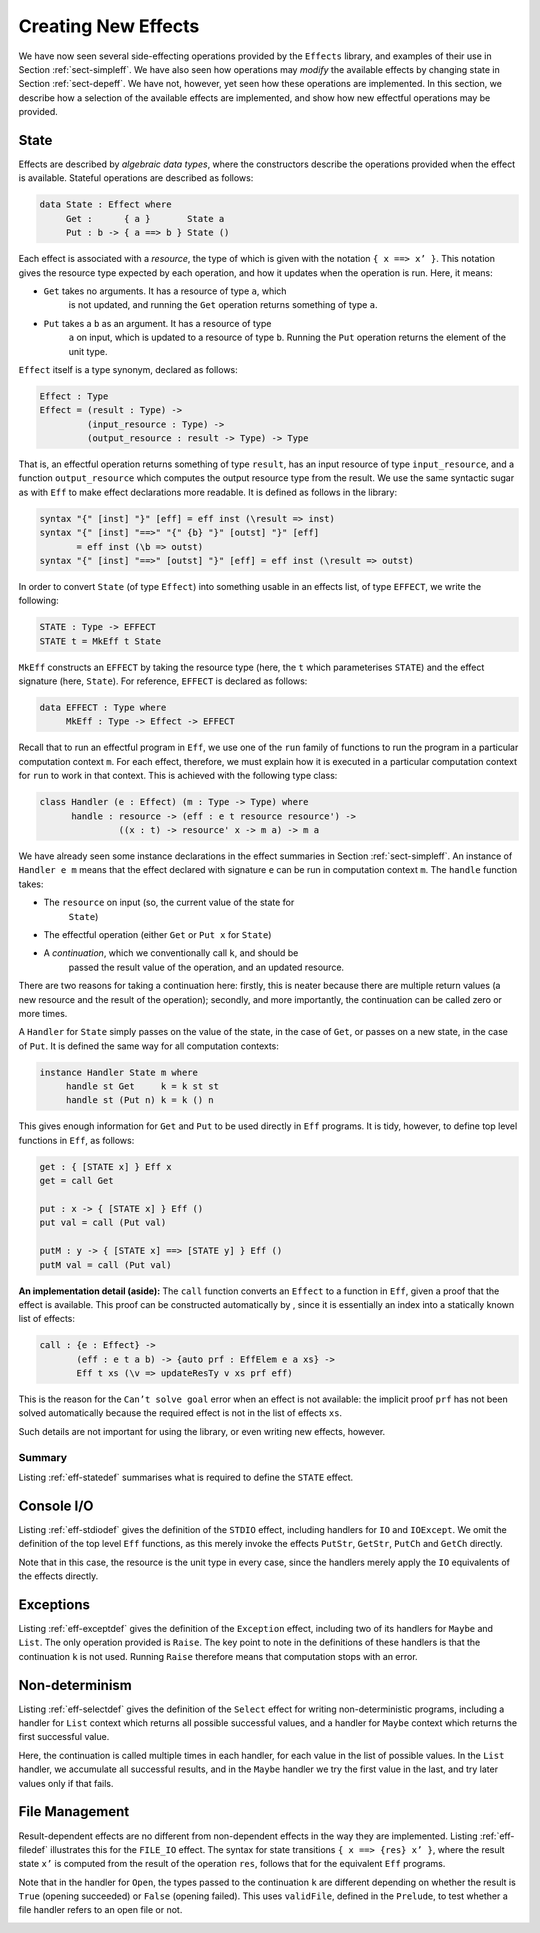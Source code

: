 .. _sect-impleff:

====================
Creating New Effects
====================

We have now seen several side-effecting operations provided by the
``Effects`` library, and examples of their use in Section
:ref:`sect-simpleff`. We have also seen how operations may *modify*
the available effects by changing state in Section
:ref:`sect-depeff`. We have not, however, yet seen how these
operations are implemented. In this section, we describe how a
selection of the available effects are implemented, and show how new
effectful operations may be provided.

State
-----

Effects are described by *algebraic data types*, where the
constructors describe the operations provided when the effect is
available. Stateful operations are described as follows:

.. code-block:: idris

    data State : Effect where
         Get :      { a }       State a
         Put : b -> { a ==> b } State ()

Each effect is associated with a *resource*, the type of which is
given with the notation ``{ x ==> x’ }``. This notation gives the
resource type expected by each operation, and how it updates when the
operation is run. Here, it means:

- ``Get`` takes no arguments. It has a resource of type ``a``, which
   is not updated, and running the ``Get`` operation returns something
   of type ``a``.

- ``Put`` takes a ``b`` as an argument. It has a resource of type
   ``a`` on input, which is updated to a resource of type
   ``b``. Running the ``Put`` operation returns the element of the
   unit type.

``Effect`` itself is a type synonym, declared as follows:

.. code-block:: idris

    Effect : Type
    Effect = (result : Type) ->
             (input_resource : Type) ->
             (output_resource : result -> Type) -> Type

That is, an effectful operation returns something of type ``result``,
has an input resource of type ``input_resource``, and a function
``output_resource`` which computes the output resource type from the
result. We use the same syntactic sugar as with ``Eff`` to make effect
declarations more readable. It is defined as follows in the library:

.. code-block:: idris

    syntax "{" [inst] "}" [eff] = eff inst (\result => inst)
    syntax "{" [inst] "==>" "{" {b} "}" [outst] "}" [eff]
           = eff inst (\b => outst)
    syntax "{" [inst] "==>" [outst] "}" [eff] = eff inst (\result => outst)

In order to convert ``State`` (of type ``Effect``) into something
usable in an effects list, of type ``EFFECT``, we write the following:

.. code-block:: idris

    STATE : Type -> EFFECT
    STATE t = MkEff t State

``MkEff`` constructs an ``EFFECT`` by taking the resource type (here,
the ``t`` which parameterises ``STATE``) and the effect signature
(here, ``State``). For reference, ``EFFECT`` is declared as follows:

.. code-block:: idris

    data EFFECT : Type where
         MkEff : Type -> Effect -> EFFECT

Recall that to run an effectful program in ``Eff``, we use one of the
``run`` family of functions to run the program in a particular
computation context ``m``. For each effect, therefore, we must explain
how it is executed in a particular computation context for ``run`` to
work in that context. This is achieved with the following type class:

.. code-block:: idris

    class Handler (e : Effect) (m : Type -> Type) where
          handle : resource -> (eff : e t resource resource') ->
                   ((x : t) -> resource' x -> m a) -> m a

We have already seen some instance declarations in the effect
summaries in Section :ref:`sect-simpleff`. An instance of ``Handler e
m`` means that the effect declared with signature ``e`` can be run in
computation context ``m``. The ``handle`` function takes:

- The ``resource`` on input (so, the current value of the state for
   ``State``)

- The effectful operation (either ``Get`` or ``Put x`` for ``State``)

- A *continuation*, which we conventionally call ``k``, and should be
   passed the result value of the operation, and an updated resource.

There are two reasons for taking a continuation here: firstly, this is
neater because there are multiple return values (a new resource and
the result of the operation); secondly, and more importantly, the
continuation can be called zero or more times.

A ``Handler`` for ``State`` simply passes on the value of the state,
in the case of ``Get``, or passes on a new state, in the case of
``Put``.  It is defined the same way for all computation contexts:

.. code-block:: idris

    instance Handler State m where
         handle st Get     k = k st st
         handle st (Put n) k = k () n

This gives enough information for ``Get`` and ``Put`` to be used
directly in ``Eff`` programs. It is tidy, however, to define top level
functions in ``Eff``, as follows:

.. code-block:: idris

    get : { [STATE x] } Eff x
    get = call Get

    put : x -> { [STATE x] } Eff ()
    put val = call (Put val)

    putM : y -> { [STATE x] ==> [STATE y] } Eff ()
    putM val = call (Put val)

**An implementation detail (aside):** The ``call`` function converts
an ``Effect`` to a function in ``Eff``, given a proof that the effect
is available. This proof can be constructed automatically by , since
it is essentially an index into a statically known list of effects:

.. code-block:: idris

    call : {e : Effect} ->
           (eff : e t a b) -> {auto prf : EffElem e a xs} ->
           Eff t xs (\v => updateResTy v xs prf eff)

This is the reason for the ``Can’t solve goal`` error when an effect
is not available: the implicit proof ``prf`` has not been solved
automatically because the required effect is not in the list of
effects ``xs``.

Such details are not important for using the library, or even writing
new effects, however.

Summary
~~~~~~~

Listing :ref:`eff-statedef` summarises what is required to define the
``STATE`` effect.

.. _eff-statedef:
.. code-block:: idris
    :caption: Complete State Effect Definition

    data State : Effect where
         Get :      { a }       State a
         Put : b -> { a ==> b } State ()

    STATE : Type -> EFFECT
    STATE t = MkEff t State

    instance Handler State m where
         handle st Get     k = k st st
         handle st (Put n) k = k () n

    get : { [STATE x] } Eff x
    get = call Get

    put : x -> { [STATE x] } Eff ()
    put val = call (Put val)

    putM : y -> { [STATE x] ==> [STATE y] } Eff ()
    putM val = call (Put val)


Console I/O
-----------

Listing :ref:`eff-stdiodef` gives the definition of the ``STDIO``
effect, including handlers for ``IO`` and ``IOExcept``. We omit the
definition of the top level ``Eff`` functions, as this merely invoke
the effects ``PutStr``, ``GetStr``, ``PutCh`` and ``GetCh`` directly.

Note that in this case, the resource is the unit type in every case,
since the handlers merely apply the ``IO`` equivalents of the effects
directly.

.. _eff-stdiodef:
.. code-block:: idris
    :caption: Console I/O Effect Definition

    data StdIO : Effect where
         PutStr : String -> { () } StdIO ()
         GetStr : { () } StdIO String
         PutCh : Char -> { () } StdIO ()
         GetCh : { () } StdIO Char

    instance Handler StdIO IO where
        handle () (PutStr s) k = do putStr s; k () ()
        handle () GetStr     k = do x <- getLine; k x ()
        handle () (PutCh c)  k = do putChar c; k () ()
        handle () GetCh      k = do x <- getChar; k x ()

    instance Handler StdIO (IOExcept a) where
        handle () (PutStr s) k = do ioe_lift $ putStr s; k () ()
        handle () GetStr     k = do x <- ioe_lift $ getLine; k x ()
        handle () (PutCh c)  k = do ioe_lift $ putChar c; k () ()
        handle () GetCh      k = do x <- ioe_lift $ getChar; k x ()

    STDIO : EFFECT
    STDIO = MkEff () StdIO

Exceptions
----------

.. _eff-exceptdef:
.. code-block:: idris
    :caption: Exception Effect Definition

    data Exception : Type -> Effect where
         Raise : a -> { () } Exception a b

    instance Handler (Exception a) Maybe where
         handle _ (Raise e) k = Nothing

    instance Handler (Exception a) List where
         handle _ (Raise e) k = []

    EXCEPTION : Type -> EFFECT
    EXCEPTION t = MkEff () (Exception t)

Listing :ref:`eff-exceptdef` gives the definition of the ``Exception``
effect, including two of its handlers for ``Maybe`` and ``List``. The
only operation provided is ``Raise``. The key point to note in the
definitions of these handlers is that the continuation ``k`` is not
used. Running ``Raise`` therefore means that computation stops with an
error.

Non-determinism
---------------

.. _eff-selectdef:
.. code-block:: idris
    :caption: Non-determinism Effect Definition

    data Selection : Effect where
         Select : List a -> { () } Selection a

    instance Handler Selection Maybe where
         handle _ (Select xs) k = tryAll xs where
             tryAll [] = Nothing
             tryAll (x :: xs) = case k x () of
                                     Nothing => tryAll xs
                                     Just v => Just v

    instance Handler Selection List where
         handle r (Select xs) k = concatMap (\x => k x r) xs

    SELECT : EFFECT
    SELECT = MkEff () Selection

Listing :ref:`eff-selectdef` gives the definition of the ``Select``
effect for writing non-deterministic programs, including a handler for
``List`` context which returns all possible successful values, and a
handler for ``Maybe`` context which returns the first successful
value.

Here, the continuation is called multiple times in each handler, for
each value in the list of possible values. In the ``List`` handler, we
accumulate all successful results, and in the ``Maybe`` handler we try
the first value in the last, and try later values only if that fails.

File Management
---------------

Result-dependent effects are no different from non-dependent effects
in the way they are implemented. Listing :ref:`eff-filedef`
illustrates this for the ``FILE_IO`` effect. The syntax for state
transitions ``{ x ==> {res} x’ }``, where the result state ``x’`` is
computed from the result of the operation ``res``, follows that for
the equivalent ``Eff`` programs.

Note that in the handler for ``Open``, the types passed to the
continuation ``k`` are different depending on whether the result is
``True`` (opening succeeded) or ``False`` (opening failed). This uses
``validFile``, defined in the ``Prelude``, to test whether a file
handler refers to an open file or not.

.. _eff-filedef:
.. code-block:: idris
    :caption: File I/O Effect Definition

    data FileIO : Effect where
         Open  : String -> (m : Mode) ->
                 {() ==> {res} if res then OpenFile m else ()} FileIO Bool
         Close : {OpenFile m ==> ()}                           FileIO ()

         ReadLine  :           {OpenFile Read}  FileIO String
         WriteLine : String -> {OpenFile Write} FileIO ()
         EOF       :           {OpenFile Read}  FileIO Bool

    instance Handler FileIO IO where
        handle () (Open fname m) k = do h <- openFile fname m
                                        if !(validFile h)
                                                 then k True (FH h)
                                                 else k False ()
        handle (FH h) Close      k = do closeFile h
                                        k () ()

        handle (FH h) ReadLine        k = do str <- fread h
                                             k str (FH h)
        handle (FH h) (WriteLine str) k = do fwrite h str
                                             k () (FH h)
        handle (FH h) EOF             k = do e <- feof h
                                             k e (FH h)

    FILE_IO : Type -> EFFECT
    FILE_IO t = MkEff t FileIO
